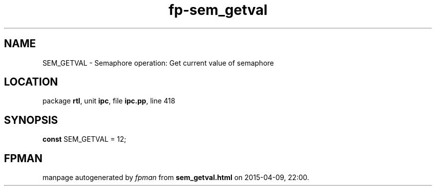 .\" file autogenerated by fpman
.TH "fp-sem_getval" 3 "2014-03-14" "fpman" "Free Pascal Programmer's Manual"
.SH NAME
SEM_GETVAL - Semaphore operation: Get current value of semaphore
.SH LOCATION
package \fBrtl\fR, unit \fBipc\fR, file \fBipc.pp\fR, line 418
.SH SYNOPSIS
\fBconst\fR SEM_GETVAL = 12;

.SH FPMAN
manpage autogenerated by \fIfpman\fR from \fBsem_getval.html\fR on 2015-04-09, 22:00.

